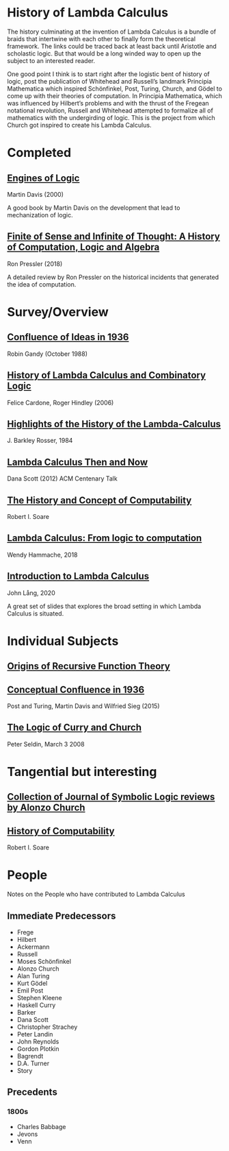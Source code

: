 * History of Lambda Calculus

The history culminating at the invention of Lambda Calculus is a bundle of braids that intertwine with each other to finally form the theoretical framework. The links could be traced back at least back until Aristotle and scholastic logic. But that would be a long winded way to open up the subject to an interested reader.

One good point I think is to start right after the logistic bent of history of logic, post the publication of Whitehead and Russell’s landmark Principia Mathematica which inspired Schönfinkel, Post, Turing, Church, and Gödel to come up with their theories of computation. In Principia Mathematica, which was influenced by Hilbert’s problems and with the thrust of the Fregean notational revolution, Russell and Whitehead attempted to formalize all of mathematics with the undergirding of logic. This is the project from which Church got inspired to create his Lambda Calculus.

* Completed

** [[https://amzn.to/2Lxak0t][Engines of Logic]]
Martin Davis (2000)

A good book by Martin Davis on the development that lead to mechanization of logic.

** [[https://pron.github.io/posts/computation-logic-algebra-pt1][Finite of Sense and Infinite of Thought: A History of Computation, Logic and Algebra]]
Ron Pressler (2018)

A detailed review by Ron Pressler on the historical incidents that generated the idea of computation.

* Survey/Overview

** [[https://dl.acm.org/doi/10.5555/57249.57252][Confluence of Ideas in 1936 ]]
Robin Gandy (October 1988)

** [[https://pdfs.semanticscholar.org/959d/32cfa6df9299312ba51e2102045e1f25bc18.pdf][History of Lambda Calculus and Combinatory Logic]]
Felice Cardone, Roger Hindley (2006)

** [[https://ieeexplore.ieee.org/document/4640786][Highlights of the History of the Lambda-Calculus]]
J. Barkley Rosser, 1984

** [[https://turing100.acm.org/lambda_calculus_timeline.pdf][Lambda Calculus Then and Now]]
Dana Scott (2012)
ACM Centenary Talk

** [[http://www.people.cs.uchicago.edu/~soare/History/handbook.pdf][The History and Concept of Computability]]
Robert I. Soare

** [[https://f.hypotheses.org/wp-content/blogs.dir/4029/files/2018/11/Hammache_SlidesBertinoro_compact.pdf][Lambda Calculus: From logic to computation]]
Wendy Hammache, 2018

** [[https://www.cs.helsinki.fi/u/jllang/Introduction_to_Lambda_Calculus_2020-02-20.pdf][Introduction to Lambda Calculus]]
John Lång, 2020

A great set of slides that explores the broad setting in which Lambda Calculus is situated.

* Individual Subjects

** [[https://dl.acm.org/doi/10.1109/MAHC.1981.10004][Origins of Recursive Function Theory]]

** [[https://link.springer.com/chapter/10.1007/978-3-319-22156-4_1][Conceptual Confluence in 1936]]
Post and Turing, Martin Davis and Wilfried Sieg (2015)

** [[http://people.uleth.ca/~jonathan.seldin/CCL.pdf][The Logic of Curry and Church]]
Peter Seldin, March 3 2008

* Tangential but interesting

** [[https://johnmacfarlane.net/church.html][Collection of Journal of Symbolic Logic reviews by Alonzo Church]]

** [[http://www.people.cs.uchicago.edu/~soare/History/handbook.pdf][History of Computability]]
Robert I. Soare

* People
Notes on the People who have contributed to Lambda Calculus

** Immediate Predecessors

- Frege
- Hilbert
- Ackermann
- Russell
- Moses Schönfinkel
- Alonzo Church
- Alan Turing
- Kurt Gödel
- Emil Post
- Stephen Kleene
- Haskell Curry
- Barker
- Dana Scott
- Christopher Strachey
- Peter Landin
- John Reynolds
- Gordon Plotkin
- Bagrendt
- D.A. Turner
- Story

** Precedents

*** 1800s
- Charles Babbage
- Jevons
- Venn
